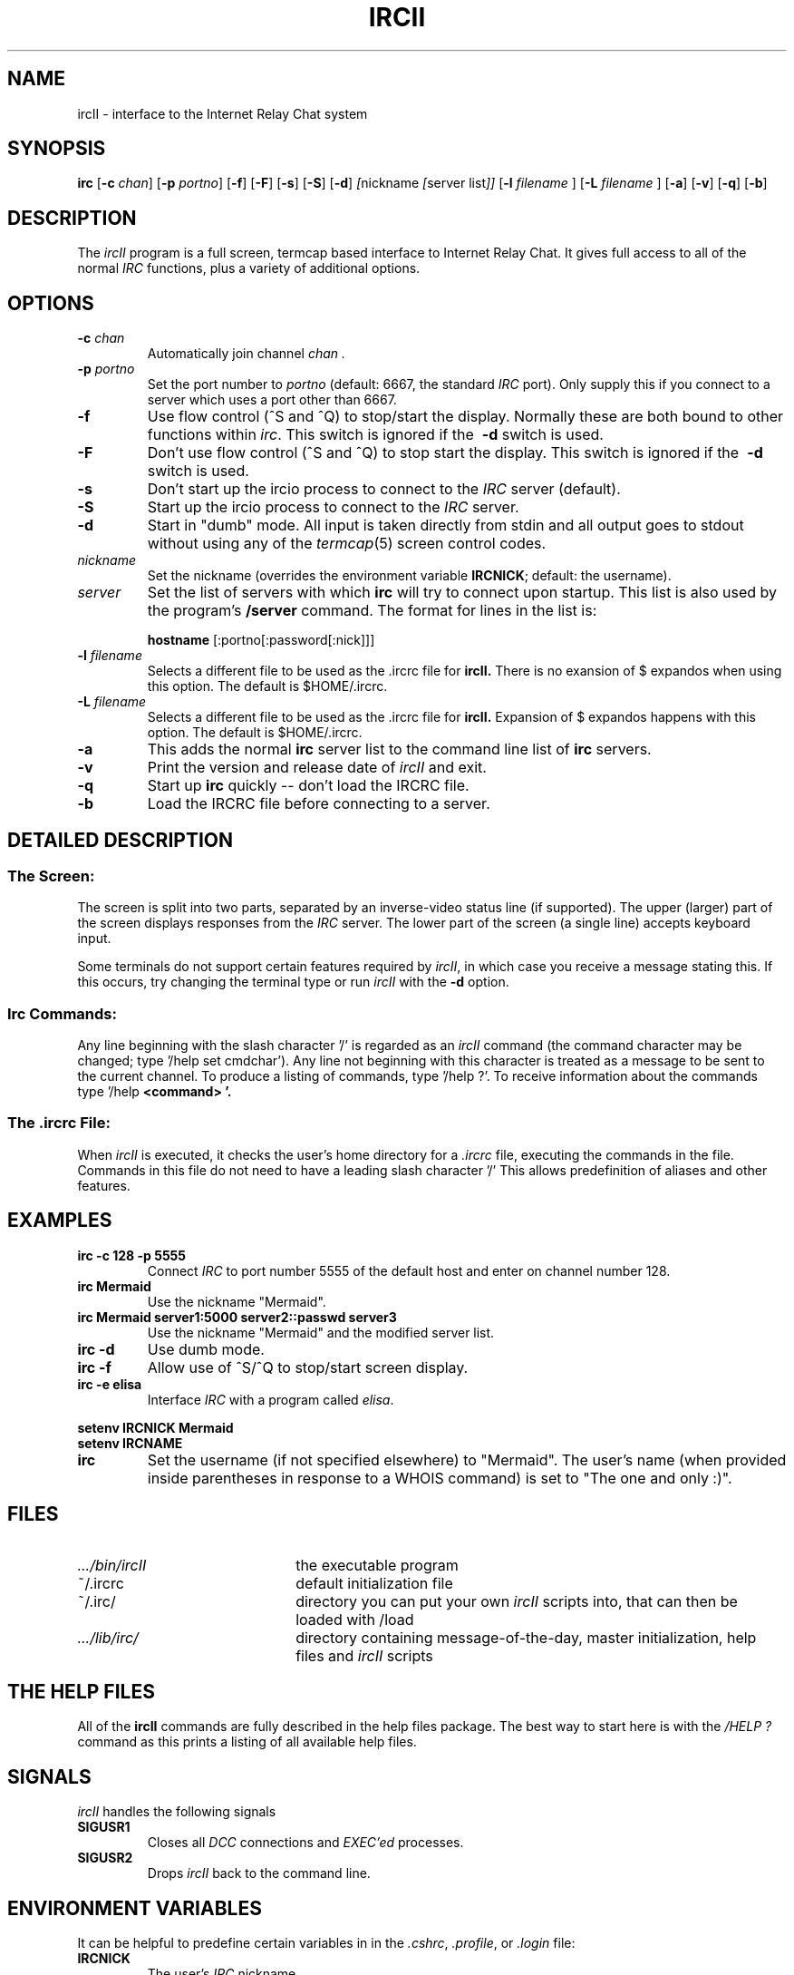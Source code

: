 .TH IRCII 1L "25 March 1995"
.SH NAME
ircII \- interface to the Internet Relay Chat system
.SH SYNOPSIS
.B irc
.RB [ \-c
.IR chan ]
.RB [ \-p
.IR portno ]
.RB [ \-f ]
.RB [ \-F ]
.RB [ \-s ]
.RB [ \-S ]
.RB [ \-d ] 
.IR [ nickname
.IR [ "server list" ]]
.RB [ \-l
.IR "filename"
.RB ]
.RB [ \-L
.IR "filename"
.RB ]
.RB [ \-a ]
.RB [ \-v ]
.RB [ \-q ]
.RB [ \-b ]
.SH DESCRIPTION
The
.I ircII
program is a full screen, termcap based interface to Internet Relay Chat.
It gives full access to all of the normal
.I IRC
functions, plus a variety of additional options.
.SH OPTIONS
.TP
.BI \-c " chan"
Automatically join channel
.I chan .
.TP
.BI \-p " portno"
Set the port number to
.I portno
(default: 6667, the standard
.I IRC
port).
Only supply this if you connect to a server which uses a port other than 6667.
.TP
.B \-f
Use flow control (^S and ^Q) to stop/start the display.
Normally these are both bound to other functions within
.IR irc .
This switch is ignored if the
.B \ -d
switch is used.
.TP
.B \-F
Don't use flow control (^S and ^Q) to stop start the display.
This switch is ignored if the
.B \ -d
switch is used.
.TP
.B \-s
Don't start up the ircio process to connect to the
.I IRC
server (default).
.TP
.B \-S
Start up the ircio process to connect to the
.I IRC
server.
.TP
.B \-d
Start in "dumb" mode.
All input is taken directly from stdin and all output goes to stdout
without using any of the
.IR termcap (5)
screen control codes.
.TP
.I nickname
Set the nickname
(overrides the environment variable
.BR IRCNICK ;
default: the username).
.TP
.I server
Set the list of servers with which
.B irc
will try to connect upon startup.
This list is also used by the program's
.B /server
command.
The format for lines in the list is:
.IP
.B hostname
.RB [:portno[:password[:nick]]]
.TP
.BI \-l " filename"
Selects a different file to be used as the .ircrc file for 
.B ircII.
There is no exansion of $ expandos when using this option.
The default is $HOME/.ircrc.
.TP
.BI \-L " filename"
Selects a different file to be used as the .ircrc file for
.B ircII.
Expansion of $ expandos happens with this option.  
The default is $HOME/.ircrc.
.TP
.BI \-a
This adds the normal
.B irc
server list to the command line list of
.B irc
servers.
.TP
.BI \-v
Print the version and release date of
.I ircII
and exit.
.TP
.BI \-q
Start up
.B irc
quickly -- don't load the IRCRC file.
.TP
.BI \-b
Load the IRCRC file before connecting to a server.
.SH "DETAILED DESCRIPTION"
.SS "The Screen:"
The
screen is split into two parts, separated by an inverse-video
status line (if supported).
The upper (larger) part of the screen displays responses from the
.I IRC
server.
The lower part of the screen (a single line) accepts keyboard input.
.LP
Some terminals do not support certain features required by
.IR ircII ,
in which case you receive a message stating this.
If this occurs, try changing the terminal type or run
.I ircII
with the
.B -d
option.
.SS "Irc Commands:"
Any line beginning with the slash character '/' is regarded as an
.I ircII
command (the command character may be changed; type '/help set cmdchar').
Any line not beginning with this character is treated as a message to
be sent to the current channel.
To produce a listing of commands, type '/help ?'.
To receive information about the commands type '/help
.B <command> '.
.SS "The .ircrc File:"
When
.I ircII
is executed, it checks the user's home directory for a
.I \&.ircrc
file, executing the commands in the file. Commands in this file do not
need to have a leading slash character '/'
This allows predefinition of aliases and other features.
.SH EXAMPLES
.TP
.B "irc -c 128 -p 5555"
Connect
.I IRC
to port number 5555 of the default host and enter on channel number 128.
.TP
.B "irc Mermaid"
Use the nickname "Mermaid".
.TP
.B "irc Mermaid server1:5000 server2::passwd server3"
Use the nickname "Mermaid" and the modified server list.
.TP
.B "irc -d"
Use dumb mode.
.TP
.B "irc -f"
Allow use of ^S/^Q to stop/start screen display.
.TP
.B "irc -e elisa"
Interface
.I IRC
with a program called
.IR elisa .
.LP
.B "setenv IRCNICK Mermaid"
.br
.B "setenv IRCNAME \"The one and only :)\""
.TP
.B irc
Set the username (if not specified elsewhere) to "Mermaid".
The user's name (when provided inside parentheses in response to a
WHOIS command) is set to "The one and only :)".
.SH FILES
.TP 2.2i
.I .../bin/ircII
the executable program
.TP
~/.ircrc
default initialization file
.TP
~/.irc/
directory you can put your own
.I ircII
scripts into, that can then be loaded with /load
.TP
.I .../lib/irc/
directory containing message-of-the-day, master initialization, help files and 
.I ircII
scripts
.SH "THE HELP FILES"
All of the
.B ircII
commands are fully described in the help files package.  The best way to
start here is with the
.IR /HELP\ ?
command as this prints a listing of all available help files.
.SH "SIGNALS"
.I ircII
handles the following signals
.TP
.B SIGUSR1
Closes all
.I DCC
connections and
.I EXEC'ed
processes.
.TP
.B SIGUSR2
Drops
.I ircII
back to the command line.
.SH "ENVIRONMENT VARIABLES"
It can be helpful to predefine certain variables in
in the
.IR \&.cshrc ,
.IR \&.profile ,
or
.IR \&.login
file:
.TP
.B IRCNICK
The user's
.I IRC
nickname.
.TP
.B IRCNAME
The user's
.I IRC
realname (otherwise retreived from
.IR /etc/passwd )
.TP
.B IRCSERVER
The default
.I IRC
server(s) (see server
.B option
for details)
.TP
.B HOME   
Overrides the default home path in
.IR /etc/passwd .
.TP
.B TERM   
The type of terminal in use.
.fi
.SH "SEE ALSO"
irc(1),
ircd(8)
.SH BUGS
Please notify the current developer of the software of any bugs in
current versions.
.SH AUTHORS
Program written by Michael Sandrof (ms5n+@andrew.cmu.edu).
Now being maintained by Matthew Green (mrg@mame.mu.oz.au)
Names of contributors and contact address can be retrieved with the
.B /info command.
This manual page written by Darren Reed (avalon@coombs.anu.EDU.AU),
revised by R. P. C. Rodgers (rodgers@maxwell.mmwb.ucsf.edu),
by the lynX, and by Matthew Green (mrg@mame.mu.oz.au).
.\" end of man page
